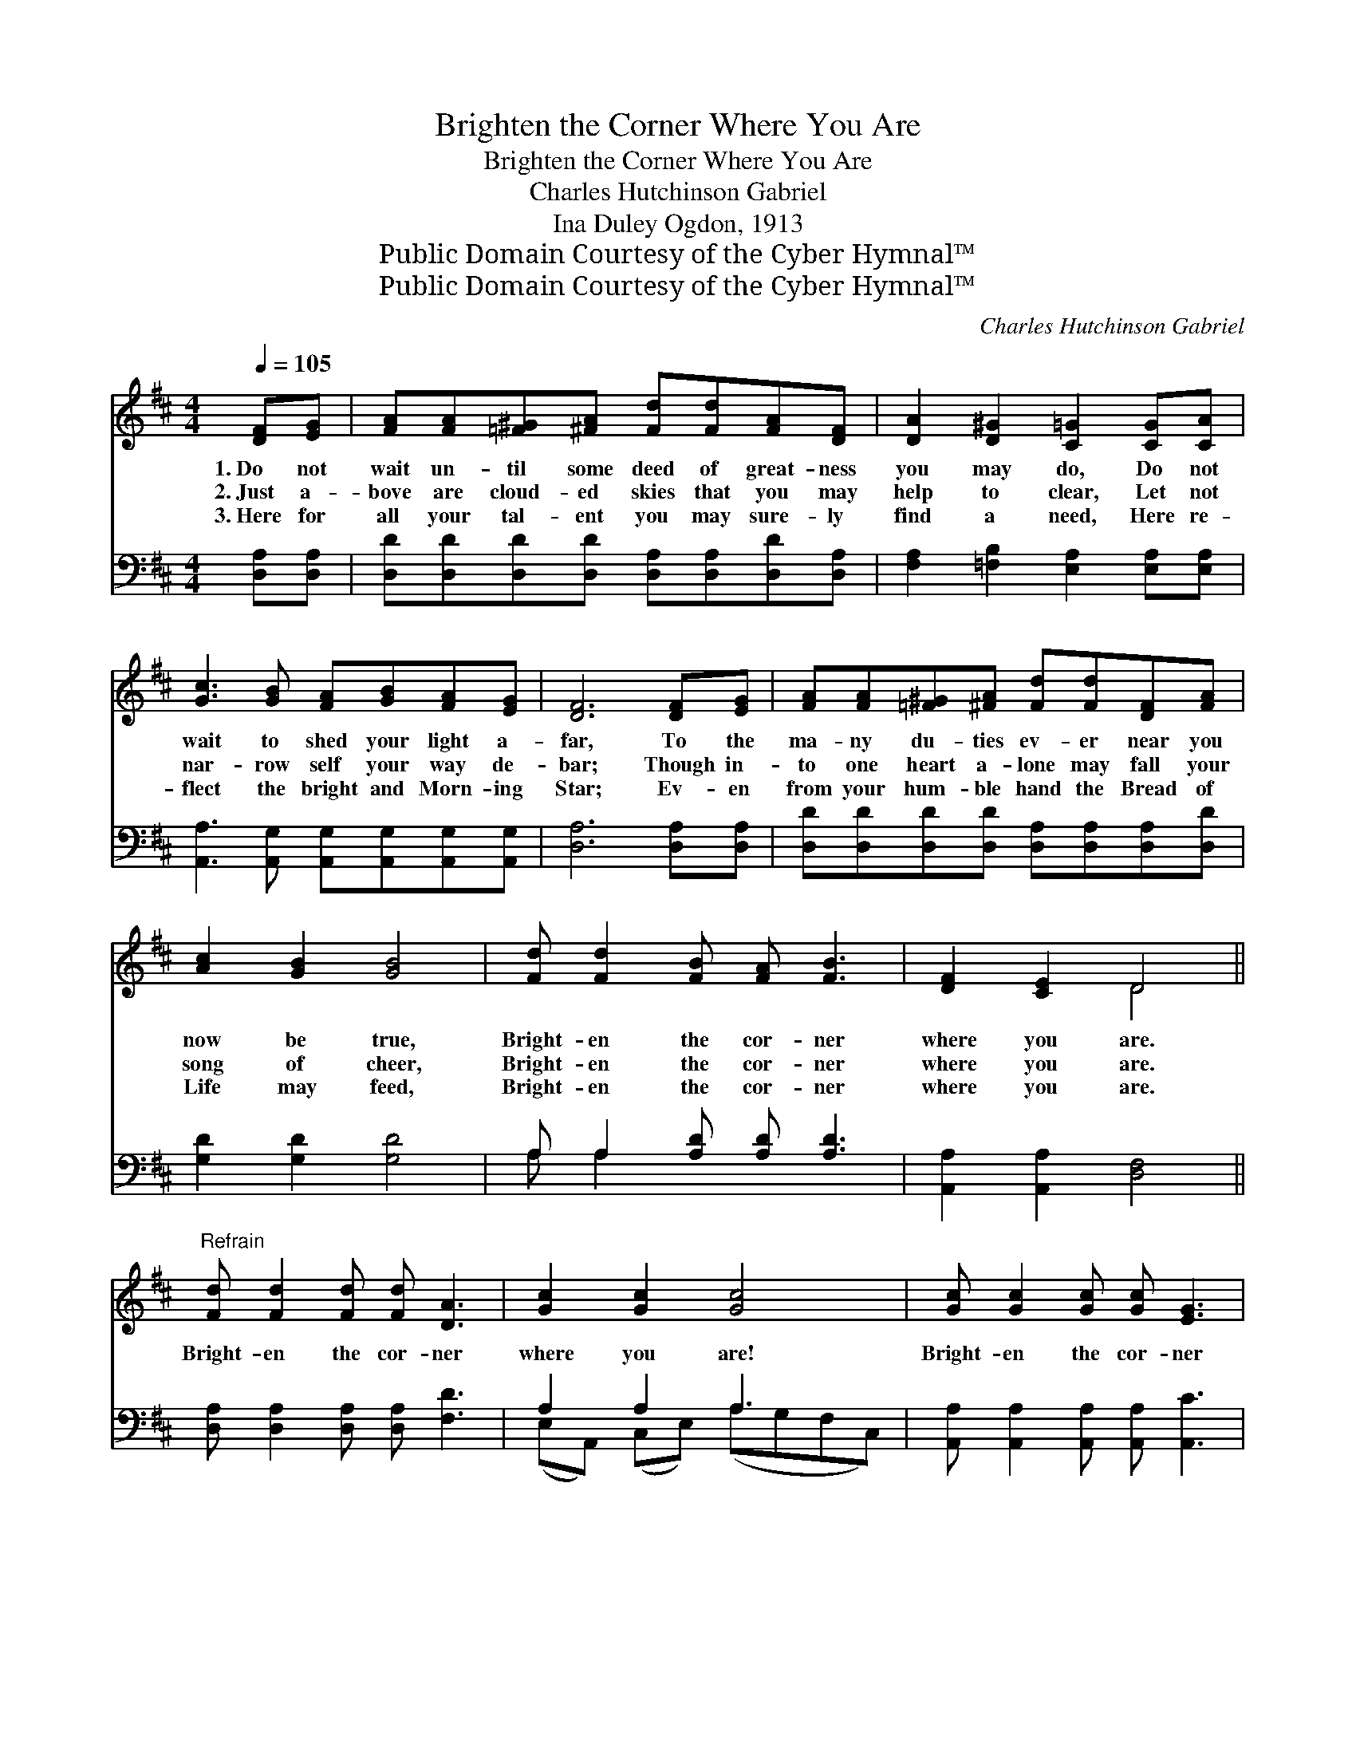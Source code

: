 X:1
T:Brighten the Corner Where You Are
T:Brighten the Corner Where You Are
T:Charles Hutchinson Gabriel
T:Ina Duley Ogdon, 1913
T:Public Domain Courtesy of the Cyber Hymnal™
T:Public Domain Courtesy of the Cyber Hymnal™
C:Charles Hutchinson Gabriel
Z:Public Domain
Z:Courtesy of the Cyber Hymnal™
%%score ( 1 2 ) ( 3 4 )
L:1/8
Q:1/4=105
M:4/4
K:D
V:1 treble 
V:2 treble 
V:3 bass 
V:4 bass 
V:1
 [DF][EG] | [FA][FA][=F^G][^FA] [Fd][Fd][FA][DF] | [DA]2 [D^G]2 [C=G]2 [CG][CA] | %3
w: 1.~Do not|wait un- til some deed of great- ness|you may do, Do not|
w: 2.~Just a-|bove are cloud- ed skies that you may|help to clear, Let not|
w: 3.~Here for|all your tal- ent you may sure- ly|find a need, Here re-|
 [Gc]3 [GB] [FA][GB][FA][EG] | [DF]6 [DF][EG] | [FA][FA][=F^G][^FA] [Fd][Fd][DF][FA] | %6
w: wait to shed your light a-|far, To the|ma- ny du- ties ev- er near you|
w: nar- row self your way de-|bar; Though in-|to one heart a- lone may fall your|
w: flect the bright and Morn- ing|Star; Ev- en|from your hum- ble hand the Bread of|
 [Ac]2 [GB]2 [GB]4 | [Fd] [Fd]2 [FB] [FA] [FB]3 | [DF]2 [CE]2 D4 || %9
w: now be true,|Bright- en the cor- ner|where you are.|
w: song of cheer,|Bright- en the cor- ner|where you are.|
w: Life may feed,|Bright- en the cor- ner|where you are.|
"^Refrain" [Fd] [Fd]2 [Fd] [Fd] [DA]3 | [Gc]2 [Gc]2 [Gc]4 | [Gc] [Gc]2 [Gc] [Gc] [EG]3 | %12
w: |||
w: Bright- en the cor- ner|where you are!|Bright- en the cor- ner|
w: |||
 [FB]2 [FA]2 [FA]4 | [Fd][Fd][Fd][Fd] [Fd][FA][=F^G][^FA] | [Ac][GB][GB][GB] [GB]4 | %15
w: |||
w: where you are!|Some- one far from har- bor you may|guide a- cross the bar;|
w: |||
 [Fd] [Fd]2 [FB] [FA] [FB]3 | [DF]2 [CE]2 D2- | D6 |] %18
w: |||
w: Bright- en the cor- ner|where you are!||
w: |||
V:2
 x2 | x8 | x8 | x8 | x8 | x8 | x8 | x8 | x4 D4 || x8 | x8 | x8 | x8 | x8 | x8 | x8 | x4 D2- | D6 |] %18
V:3
 [D,A,][D,A,] | [D,D][D,D][D,D][D,D] [D,A,][D,A,][D,D][D,A,] | %2
 [F,A,]2 [=F,B,]2 [E,A,]2 [E,A,][E,A,] | [A,,A,]3 [A,,G,] [A,,G,][A,,G,][A,,G,][A,,G,] | %4
 [D,A,]6 [D,A,][D,A,] | [D,D][D,D][D,D][D,D] [D,A,][D,A,][D,A,][D,D] | [G,D]2 [G,D]2 [G,D]4 | %7
 A, A,2 [A,D] [A,D] [A,D]3 | [A,,A,]2 [A,,A,]2 [D,F,]4 || [D,A,] [D,A,]2 [D,A,] [D,A,] [F,D]3 | %10
 A,2 A,2 A,3 x | [A,,A,] [A,,A,]2 [A,,A,] [A,,A,] [A,,C]3 | [D,D]2 [D,D]2 [D,D]4 | %13
 [D,A,][D,A,][D,A,][D,A,] [D,A,][D,D][D,D][D,D] | [G,D][G,D][G,D][G,D] [G,D]4 | %15
 A, A,2 [A,D] [A,D] [A,D]3 | [A,,A,]2 [A,,G,]2 [D,F,]2- | [D,F,]6 |] %18
V:4
 x2 | x8 | x8 | x8 | x8 | x8 | x8 | A, A,2 x5 | x8 || x8 | (E,A,,) (C,E,) (A,-G,F,C,) | x8 | x8 | %13
 x8 | x8 | A, A,2 x5 | x6 | x6 |] %18

